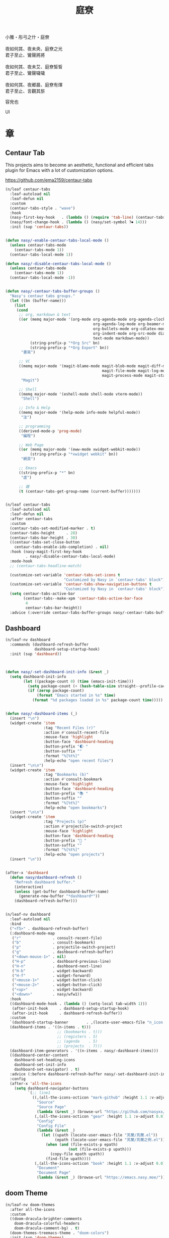 #+PROPERTY: header-args:emacs-lisp :tangle (concat temporary-file-directory "庭尞.el") :lexical t
#+title: 庭尞

#+begin_verse
  小雅・彤弓之什・庭尞

  夜如何其、夜未央、庭尞之光
  君子至止、鸞聲將將

  夜如何其、夜未艾、庭尞皙皙
  君子至止、鸞聲噦噦

  夜如何其、夜郷晨、庭尞有煇
  君子至止、言觀其旂
#+end_verse

容皃也

UI

* 題                                                           :noexport:

#+begin_src emacs-lisp :exports none
  ;;; 庭尞.el --- Nasy's emacs.d UI file.  -*- lexical-binding: t; -*-

  ;; Copyright (C) 2021  Nasy

  ;; Author: Nasy <nasyxx@gmail.com>

  ;;; Commentary:

  ;; 容皃也

  ;;; Code:

  (cl-eval-when (compile)
    (setq nasy--require t)
    (add-to-list 'load-path (locate-user-emacs-file  "桃夭/擊鼓" ))
    (add-to-list 'load-path (locate-user-emacs-file  "桃夭/風雨" ))
    (require '擊鼓)
    (require '風雨)
    (require '風雨旹用)
    (sup 'consult)
    (sup 'dash)
    (sup 'projectile)
    (setq nasy--require nil))
#+end_src

* 章

** Centaur Tab

This projects aims to become an aesthetic, functional and efficient
tabs plugin for Emacs with a lot of customization options.

https://github.com/ema2159/centaur-tabs

#+begin_src emacs-lisp
  (n/leaf centaur-tabs
    :leaf-autoload nil
    :leaf-defun nil
    :custom
    (centaur-tabs-style . "wave")
    :hook
    (nasy-first-key-hook   . (lambda () (require 'tab-line) (centaur-tabs-mode)))
    (nasy/font-change-hook . (lambda () (nasy/set-symbol ?⏺ 14)))
    :init (sup 'centaur-tabs))


  (defun nasy/-enable-centaur-tabs-local-mode ()
    (unless centaur-tabs-mode
      (centaur-tabs-mode 1))
    (centaur-tabs-local-mode 1))

  (defun nasy/-disable-centaur-tabs-local-mode ()
    (unless centaur-tabs-mode
      (centaur-tabs-mode 1))
    (centaur-tabs-local-mode -1))


  (defun nasy/-centaur-tabs-buffer-groups ()
    "Nasy's centaur tabs groups."
    (let ((bn (buffer-name)))
      (list
       (cond
        ;; org, markdown & text
        ((or (memq major-mode '(org-mode org-agenda-mode org-agenda-clockreport-mode
                                         org-agenda-log-mode org-beamer-mode
                                         org-bullets-mode org-cdlatex-mode
                                         org-indent-mode org-src-mode diary-mode
                                         text-mode markdown-mode))
             (string-prefix-p "*Org Src" bn)
             (string-prefix-p "*Org Export" bn))
         "書寫")

        ;; VC
        ((memq major-mode '(magit-blame-mode magit-blob-mode magit-diff-mode
                                             magit-file-mode magit-log-mode
                                             magit-process-mode magit-status-mode))
         "Magit")

        ;; Shell
        ((memq major-mode '(eshell-mode shell-mode vterm-mode))
         "Shell")

        ;; Info & Help
        ((memq major-mode '(help-mode info-mode helpful-mode))
         "注")

        ;; programming
        ((derived-mode-p 'prog-mode)
         "編程")

        ;; Web Page
        ((or (memq major-mode '(eww-mode xwidget-webkit-mode))
             (string-prefix-p "*xwidget webkit" bn))
         "網頁")

        ;; Emacs
        ((string-prefix-p "*" bn)
         "虛")

        ;; 雜
        (t (centaur-tabs-get-group-name (current-buffer)))))))


  (n/leaf centaur-tabs
    :leaf-autoload nil
    :leaf-defun nil
    :after centaur-tabs
    :custom
    (centaur-tabs-set-modified-marker . t)
    (centaur-tabs-height     . 28)
    (centaur-tabs-bar-height . 30)
    ((centaur-tabs-set-close-button
      centaur-tabs-enable-ido-completion) . nil)
    :hook (nasy-magit-first-key-hook
           . nasy/-disable-centaur-tabs-local-mode)
    :mode-hook
    ;; (centaur-tabs-headline-match)

    (customize-set-variable 'centaur-tabs-set-icons t
                            "Customized by Nasy in `centaur-tabs' block")
    (customize-set-variable 'centaur-tabs-show-navigation-buttons t
                            "Customized by Nasy in `centaur-tabs' block")
    (setq centaur-tabs-active-bar
          (centaur-tabs--make-xpm 'centaur-tabs-active-bar-face
           4
           centaur-tabs-bar-height))
    :advice (:override centaur-tabs-buffer-groups nasy/-centaur-tabs-buffer-groups))
#+end_src

** Dashboard

#+begin_src emacs-lisp
  (n/leaf-nv dashboard
    :commands (dashboard-refresh-buffer
               dashboard-setup-startup-hook)
    :init (sup 'dashboard))



  (defun nasy/-set-dashboard-init-info (&rest _)
    (setq dashboard-init-info
          (let ((package-count 0) (time (emacs-init-time)))
            (setq package-count (+ (hash-table-size straight--profile-cache) package-count))
            (if (zerop package-count)
                (format "Emacs started in %s" time)
              (format "%d packages loaded in %s" package-count time)))))


  (defun nasy/-dashboard-items (_)
    (insert "\n")
    (widget-create 'item
                   :tag "Recent Files (r)"
                   :action #'consult-recent-file
                   :mouse-face 'highlight
                   :button-face 'dashboard-heading
                   :button-prefix "🌓 "
                   :button-suffix ""
                   :format "%[%t%]"
                   :help-echo "open recent files")
    (insert "\n\n")
    (widget-create 'item
                   :tag "Bookmarks (b)"
                   :action #'consult-bookmark
                   :mouse-face 'highlight
                   :button-face 'dashboard-heading
                   :button-prefix "📚 "
                   :button-suffix ""
                   :format "%[%t%]"
                   :help-echo "open bookmarks")
    (insert "\n\n")
    (widget-create 'item
                   :tag "Projects (p)"
                   :action #'projectile-switch-project
                   :mouse-face 'highlight
                   :button-face 'dashboard-heading
                   :button-prefix "🚀 "
                   :button-suffix ""
                   :format "%[%t%]"
                   :help-echo "open projects")
    (insert "\n"))


  (after-x 'dashboard
    (defun nasy/dashboard-refresh ()
      "Refresh dashboard buffer."
      (interactive)
      (unless (get-buffer dashboard-buffer-name)
        (generate-new-buffer "*dashboard*"))
      (dashboard-refresh-buffer)))


  (n/leaf-nv dashboard
    :leaf-autoload nil
    :bind
    ("<f5>" . dashboard-refresh-buffer)
    (:dashboard-mode-map
     ("r"              . consult-recent-file)
     ("b"              . consult-bookmark)
     ("p"              . projectile-switch-project)
     ("g"              . dashboard-refresh-buffer)
     ("<down-mouse-1>" . nil)
     ("H-p"            . dashboard-previous-line)
     ("H-n"            . dashboard-next-line)
     ("H-b"            . widget-backward)
     ("H-f"            . widget-forward)
     ("<mouse-1>"      . widget-button-click)
     ("<mouse-2>"      . widget-button-click)
     ("<up>"           . widget-backward)
     ("<down>"         . nasy/wfw1))
    :hook
    ((dashboard-mode-hook . (lambda () (setq-local tab-width 1)))
     (after-init-hook     . dashboard-setup-startup-hook)
     (after-init-hook     . dashboard-refresh-buffer))
    :custom
    `(dashboard-startup-banner        . ,(locate-user-emacs-file "n_icon.png"))
    (dashboard-items . '((n-items . t)))
                         ;; (bookmarks . t)))
                         ;; (registers . 5)
                         ;; (agenda    . 5)
                         ;; (projects  . 7)))
    (dashboard-item-generators . '((n-items . nasy/-dashboard-items)))
    ((dashboard-center-content
      dashboard-set-heading-icons
      dashboard-set-init-info
      dashboard-set-navigator) . t)
    :advice (:before dashboard-refresh-buffer nasy/-set-dashboard-init-info)
    :config
    (after-x 'all-the-icons
      (setq dashboard-navigator-buttons
            `(;; line1
              ((,(all-the-icons-octicon "mark-github" :height 1.1 :v-adjust 0.0)
                "Source"
                "Source Page"
                (lambda (&rest _) (browse-url "https://github.com/nasyxx/emacs.d/")))
               (,(all-the-icons-octicon "gear" :height 1.1 :v-adjust 0.0)
                "Config"
                "Config File"
                (lambda (&rest _)
                  (let ((upath (locate-user-emacs-file "芄蘭/芄蘭.el"))
                        (epath (locate-user-emacs-file "芄蘭/芄蘭之例.el")))
                    (when (and (file-exists-p epath)
                              (not (file-exists-p upath)))
                      (copy-file epath upath))
                    (find-file upath))))
               (,(all-the-icons-octicon "book" :height 1.1 :v-adjust 0.0)
                "Document"
                "Document Page"
                (lambda (&rest _) (browse-url "https://emacs.nasy.moe/"))))))))
#+end_src

** doom Theme

#+begin_src emacs-lisp
  (n/leaf-nv doom-themes
    :after all-the-icons
    :custom
    ((doom-dracula-brighter-comments
      doom-dracula-colorful-headers
      doom-dracula-comment-bg) . t)
    (doom-themes-treemacs-theme . "doom-colors")
    :init (sup 'doom-themes)
    :config
    (after-x 'treemacs
      (doom-themes-treemacs-config))
    (doom-themes-visual-bell-config)
    (after-x 'org
      (doom-themes-org-config)))
#+end_src

** Pretty Mode                                                  :pretty:

#+begin_src emacs-lisp
  ;; https://github.com/tonsky/FiraCode/wiki/Emacs-instructions
  (defun nasy/adjust-fira-code-symbol (charset &optional size)
    (let ((size (or size 14)))
      (set-fontset-font (frame-parameter nil 'font)
                        charset
                        (font-spec :family "Fira Code Symbol"
                                   :weight 'normal
                                   :size   size))))
  ;; I haven't found one statement that makes both of the above situations work, so I use both for now
  (defun pretty-fonts-set-fontsets (CODE-FONT-ALIST)
    "Utility to associate many unicode points with specified `CODE-FONT-ALIST'."
    (--each CODE-FONT-ALIST
      (-let (((font . codes) it))
        (--each codes
          (set-fontset-font nil `(,it . ,it) font)
          (set-fontset-font t `(,it . ,it) font)))))

  (defun pretty-fonts--add-kwds (FONT-LOCK-ALIST)
    "Exploits `font-lock-add-keywords'(`FONT-LOCK-ALIST') to apply regex-unicode replacements."
    (font-lock-add-keywords
     nil (--map (-let (((rgx uni-point) it))
                 `(,rgx (0 (progn
                             (compose-region
                              (match-beginning 1) (match-end 1)
                              ,(concat "\t" (list uni-point)))
                             nil))))
               FONT-LOCK-ALIST)))

  (defmacro pretty-fonts-set-kwds (FONT-LOCK-HOOKS-ALIST)
    "Set regex-unicode replacements to many modes(`FONT-LOCK-HOOKS-ALIST')."
    `(--each ,FONT-LOCK-HOOKS-ALIST
       (-let (((font-locks . mode-hooks) it))
         (--each mode-hooks
           (add-hook it (-partial 'pretty-fonts--add-kwds
                                  (symbol-value font-locks)))))))

  (defconst pretty-fonts-fira-font
    '(;; OPERATORS
      ;; Pipes
      ("\\(<|\\)" #Xe14d) ("\\(<>\\)" #Xe15b) ("\\(<|>\\)" #Xe14e) ("\\(|>\\)" #Xe135)

      ;; Brackets
      ("\\(<\\*\\)" #Xe14b) ("\\(<\\*>\\)" #Xe14c) ("\\(\\*>\\)" #Xe104)
      ("\\(<\\$\\)" #Xe14f) ("\\(<\\$>\\)" #Xe150) ("\\(\\$>\\)" #Xe137)
      ("\\(<\\+\\)" #Xe155) ("\\(<\\+>\\)" #Xe156) ("\\(\\+>\\)" #Xe13a)

      ;; Equality
      ("\\(!=\\)" #Xe10e) ("\\(!==\\)"         #Xe10f) ("\\(=/=\\)" #Xe143)
      ("\\(/=\\)" #Xe12c) ("\\(/==\\)"         #Xe12d)
      ("\\(===\\)" #Xe13d) ("[^!/]\\(==\\)[^>]" #Xe13c)

      ;; Equality Special
      ("\\(||=\\)"  #Xe133) ("[^|]\\(|=\\)" #Xe134)
      ("\\(~=\\)"   #Xe166)
      ("\\(\\^=\\)" #Xe136)
      ("\\(=:=\\)"  #Xe13b)

      ;; Comparisons
      ("\\(<=\\)" #Xe141) ("\\(>=\\)" #Xe145)
      ("\\(</\\)" #Xe162) ("\\(</>\\)" #Xe163)

      ;; Shifts
      ("[^-=]\\(>>\\)" #Xe147) ("\\(>>>\\)" #Xe14a)
      ("[^-=]\\(<<\\)" #Xe15c) ("\\(<<<\\)" #Xe15f)

      ;; Dots
      ("\\(\\.-\\)"    #Xe122) ("\\(\\.=\\)" #Xe123)
      ("\\(\\.\\.<\\)" #Xe125)

      ;; Hashes
      ("\\(#{\\)"  #Xe119) ("\\(#(\\)"   #Xe11e) ("\\(#_\\)"   #Xe120)
      ("\\(#_(\\)" #Xe121) ("\\(#\\?\\)" #Xe11f) ("\\(#\\[\\)" #Xe11a)

      ;; REPEATED CHARACTERS
      ;; 2-Repeats
      ("\\(||\\)" #Xe132)
      ("\\(!!\\)" #Xe10d)
      ("\\(%%\\)" #Xe16a)
      ("\\(&&\\)" #Xe131)

      ;; 2+3-Repeats
      ("\\(##\\)"       #Xe11b) ("\\(###\\)"          #Xe11c) ("\\(####\\)" #Xe11d)
      ("\\(--\\)"       #Xe111) ("\\(---\\)"          #Xe112)
      ("\\({-\\)"       #Xe108) ("\\(-}\\)"           #Xe110)
      ("\\(\\\\\\\\\\)" #Xe106) ("\\(\\\\\\\\\\\\\\)" #Xe107)
      ("\\(\\.\\.\\)"   #Xe124) ("\\(\\.\\.\\.\\)"    #Xe126)
      ("\\(\\+\\+\\)"   #Xe138) ("\\(\\+\\+\\+\\)"    #Xe139)
      ("\\(//\\)"       #Xe12f) ("\\(///\\)"          #Xe130)
      ("\\(::\\)"       #Xe10a) ("\\(:::\\)"          #Xe10b)

      ;; ARROWS
      ;; Direct
      ("[^-]\\(->\\)" #Xe114) ("[^=]\\(=>\\)" #Xe13f)
      ("\\(<-\\)"     #Xe152)
      ("\\(-->\\)"    #Xe113) ("\\(->>\\)"    #Xe115)
      ("\\(==>\\)"    #Xe13e) ("\\(=>>\\)"    #Xe140)
      ("\\(<--\\)"    #Xe153) ("\\(<<-\\)"    #Xe15d)
      ("\\(<==\\)"    #Xe158) ("\\(<<=\\)"    #Xe15e)
      ("\\(<->\\)"    #Xe154) ("\\(<=>\\)"    #Xe159)

      ;; Branches
      ("\\(-<\\)"  #Xe116) ("\\(-<<\\)" #Xe117)
      ("\\(>-\\)"  #Xe144) ("\\(>>-\\)" #Xe148)
      ("\\(=<<\\)" #Xe142) ("\\(>>=\\)" #Xe149)
      ("\\(>=>\\)" #Xe146) ("\\(<=<\\)" #Xe15a)

      ;; Squiggly
      ("\\(<~\\)" #Xe160) ("\\(<~~\\)" #Xe161)
      ("\\(~>\\)" #Xe167) ("\\(~~>\\)" #Xe169)
      ("\\(-~\\)" #Xe118) ("\\(~-\\)"  #Xe165)

      ;; MISC
      ("\\(www\\)"                   #Xe100)
      ("\\(<!--\\)"                  #Xe151)
      ("\\(~@\\)"                    #Xe164)
      ("[^<]\\(~~\\)"                #Xe168)
      ("\\(\\?=\\)"                  #Xe127)
      ("[^=]\\(:=\\)"                #Xe10c)
      ("\\(/>\\)"                    #Xe12e)
      ("[^\\+<>]\\(\\+\\)[^\\+<>]"   #Xe16d)
      ("[^:=]\\(:\\)[^:=]"           #Xe16c)
      ("\\(<=\\)"                    #Xe157))
    "Fira font ligatures and their regexes.")

  (n/leaf pretty-mode
    :hook
    (nasy/font-change-hook
     . (lambda ()
         (progn
           (when (display-graphic-p)
             (set-fontset-font (frame-parameter nil 'font)
                               '(#Xe100 . #Xe16f)
                               "Fira Code Symbol")
             (nasy/adjust-fira-code-symbol #Xe126 15)))))
    :init (sup 'pretty-mode)
    :defer-config
    (when (fboundp 'mac-auto-operator-composition-mode)
      (mac-auto-operator-composition-mode))
    (after-x 'dash
      (pretty-fonts-set-kwds
       '((pretty-fonts-fira-font prog-mode-hook org-mode-hook)))))
#+end_src

#+begin_src emacs-lisp
  (n/leaf pretty-mode
    :hook
    (nasy/font-change-hook
     . (lambda ()
         (progn
           (nasy/set-symbol ?ℂ 13 'bold)
           (nasy/set-symbol ?𝕔 16)
           (nasy/set-symbol ?𝔻 13 'bold)
           (nasy/set-symbol ?𝕕 14)
           (nasy/set-symbol ?𝕃 13 'bold)
           (nasy/set-symbol ?𝕝 14) ;; with   (1/4 space)
           (nasy/set-symbol ?ℝ 12 'bold)
           (nasy/set-symbol ?𝕣 18)
           (nasy/set-symbol ?𝕋 14 'bold)
           (nasy/set-symbol ?𝕥 19)
           (nasy/set-symbol ?ℤ 13 'bold)
           (nasy/set-symbol ?𝕫 16)
           (nasy/set-symbol ?∑ 11 'bold)
           (nasy/set-symbol ?∏ 11 'bold)
           (nasy/set-symbol ?∅ 11 'bold)
           (nasy/set-symbol ?⋃ 11 'bold))))
    (prog-mode-hook
     . (lambda () (prettify-symbols-mode 1)))
    (prog-mode-hook
     . (lambda () (mapc (lambda (pair) (push pair prettify-symbols-alist))
                   '(;; Data Type             P N
                     ("Float"  . #x211d)  ;; ℝxxxx
                     ("float"  . #x211d)  ;; ℝxxx
                     ("Int"    . #x2124)  ;; ℤxxx
                     ("int"    . #x2124)  ;; ℤxxx
                     ;; ("String" . #x1d57e)  ;; 𝕊 𝕾
                     ;; ("string" . #x1d598)  ;; 𝕤 𝖘
                     ;; ("str"    . #x1d598)  ;; 𝕤 𝖘
                     ("String" . (#x1d54a (Br . Bl) #x2006))  ;; 𝕊 xxxxxx
                     ("string" . (#x1d54a (Br . Bl) #x2006))  ;; 𝕤 xxxxxx x1d564
                     ("str"    . (#x1d54a (Br . Bl) #x2006))  ;; 𝕤 xxxx
                     ("Char"   . #x2102)   ;; ℂx
                     ("char"   . #x1d554)  ;; 𝕔x

                     ("False"  . #x1d53d)  ;; 𝔽 𝕱
                     ("True"   . #x1d54b)  ;; 𝕋 𝕿

                     ("Any"    . #x2203)  ;; ∃
                     ("any"    . #x2203)  ;; ∃
                     ("any_"   . #x2203)  ;; ∃
                     ("And"    . (#x2000 (Br . Bl) #x22c0 (Br . Bl) #x2005))  ;; ⋀
                     ("and"    . (#x2004 (Br . Bl) #x22cf (Br . Bl) #x2004 (Br . Bl) #x2009))  ;; ⋏
                     ("Or"     . #x22c1)  ;; ⋁
                     ("or"     . (#x2006 (Br . Bl) #x22cE (Br . Bl) #x2009))  ;; ⋎
                     ("not"    . #x00ac)  ;; ¬
                     ("not_"   . #x00ac)  ;; ¬

                     ("All"    . #x2200)  ;; ∀
                     ("all"    . #x2200)  ;; ∀
                     ("all_"   . #x2200)  ;; ∀
                     ("for"    . #x2200)  ;; ∀
                     ("forall" . #x2200)  ;; ∀
                     ("forM"   . #x2200)  ;; ∀

                     ("pi"     . #x03c0)  ;; π

                     ("sum"    . #x2211)  ;; ∑
                     ("Sum"    . #x2211)  ;; ∑
                     ("Product" . #x220F) ;; ∏
                     ("product" . #x220F) ;; ∏

                     ("None"   . #x2205)  ;; ∅
                     ("none"   . #x2205)  ;; ∅

                     ("in"     . #x2286)  ;; ⊆
                     ("`elem`" . #x2286)  ;; ⊆
                     ("not in"    . #x2288)  ;; ⊈
                     ("`notElem`" . #x2288)  ;; ⊈

                     ("return" . (#x21d2 (Br . Bl) #x2006 (Br . Bl) #x2004))  ;; ⇒  x
                     ("yield"  . (#x21d4 (Br . Bl) #x2004))  ;; ⇔ x
                     ("pure"   . (#x21f0 (Br . Bl)))))))          ;; ⇰ x

    ((prog-mode-hook
      emacs-lisp-mode-hook
      org-mode-hook)
     . (lambda () (mapc (lambda (pair) (push pair prettify-symbols-alist))
                   '(;; Global
                     ;; Pipes
                     ("<|"  . (?\s (Br . Bl) #Xe14d))
                     ("<>"  . (?\s (Br . Bl) #Xe15b))
                     ("<|>" . (?\s (Br . Bl) ?\s (Br . Bl) #Xe14e))
                     ("|>"  . (?\s (Br . Bl) #Xe135))

                     ;; Brackets
                     ("<*"  . (?\s (Br . Bl) #Xe14b))
                     ("<*>" . (?\s (Br . Bl) ?\s (Br . Bl) #Xe14c))
                     ("*>"  . (?\s (Br . Bl) #Xe104))
                     ("<$"  . (?\s (Br . Bl) #Xe14f))
                     ("<$>" . (?\s (Br . Bl) ?\s (Br . Bl) #Xe150))
                     ("$>"  . (?\s (Br . Bl) #Xe137))
                     ("<+"  . (?\s (Br . Bl) #Xe155))
                     ("<+>" . (?\s (Br . Bl) ?\s (Br . Bl) #Xe156))
                     ("+>"  . (?\s (Br . Bl) #Xe13a))
                     ("[]"  . (#x2005 (Br . Bl) #x1d731 (Br . Bl) #x2005))

                     ;; Equality
                     ("=/="  . (?\s (Br . Bl) ?\s (Br . Bl) #Xe143))
                     ("/="   . (?\s (Br . Bl) #Xe12c))
                     ("/=="  . (?\s (Br . Bl) ?\s (Br . Bl) #Xe12d))
                     ("/==>" . (?\s (Br . Bl) ?\s (Br . Bl) ?\s (Br . Bl) #Xe13c))
                     ("!==>" . (?\s (Br . Bl) ?\s (Br . Bl) ?\s (Br . Bl) #Xe13c))
                     ;; Special
                     ("||="  . (?\s (Br . Bl) ?\s (Br . Bl) #Xe133))
                     ("|="   . (?\s (Br . Bl) #Xe134))
                     ("~="   . (?\s (Br . Bl) #Xe166))
                     ("^="   . (?\s (Br . Bl) #Xe136))
                     ("=:="  . (?\s (Br . Bl) ?\s (Br . Bl) #Xe13b))

                     ;; Comparisons
                     ("</"   . (?\s (Br . Bl) #Xe162))
                     ("</>"  . (?\s (Br . Bl) ?\s (Br . Bl) #Xe163))

                     ;; Shifts
                     ("=>>"  . (?\s (Br . Bl) ?\s (Br . Bl) #Xe147))
                     ("->>"  . (?\s (Br . Bl) ?\s (Br . Bl) #Xe147))
                     (">>>"  . (?\s (Br . Bl) ?\s (Br . Bl) #Xe14a))
                     (">>>"  . (?\s (Br . Bl) ?\s (Br . Bl) #Xe14a))
                     ("=<<"  . (?\s (Br . Bl) ?\s (Br . Bl) #Xe15c))
                     ("-<<"  . (?\s (Br . Bl) ?\s (Br . Bl) #Xe15c))
                     ("<<<"  . (?\s (Br . Bl) ?\s (Br . Bl) #Xe15f))

                     ;; Dots
                     (".-"   . (?\s (Br . Bl) #Xe122))
                     (".="   . (?\s (Br . Bl) #Xe123))
                     ("..<"  . (?\s (Br . Bl) ?\s (Br . Bl) #Xe125))

                     ;; Hashes
                     ("#{"   . (?\s (Br . Bl) #Xe119))
                     ("#("   . (?\s (Br . Bl) #Xe11e))
                     ("#_"   . (?\s (Br . Bl) #Xe120))
                     ("#_("  . (?\s (Br . Bl) #Xe121))
                     ("#?"   . (?\s (Br . Bl) #Xe11f))
                     ("#["   . (?\s (Br . Bl) #Xe11a))

                     ;; REPEATED CHARACTERS
                     ;; 2-Repeats
                     ("!!"   . (?\s (Br . Bl) #Xe10d))
                     ("%%"   . (?\s (Br . Bl) #Xe16a))

                     ;; 2+3-Repeats
                     ("##"   . (?\s (Br . Bl) #Xe11b))
                     ("###"  . (?\s (Br . Bl) ?\s (Br . Bl) #Xe11c))
                     ("####" . (?\s (Br . Bl) ?\s (Br . Bl) #Xe11d))
                     ("---"  . (?\s (Br . Bl) ?\s (Br . Bl) #Xe112))
                     ("{-"   . (?\s (Br . Bl) #Xe108))
                     ("-}"   . (?\s (Br . Bl) #Xe110))
                     ("\\\\" . (?\s (Br . Bl) #Xe106))
                     ("\\\\\\" . (?\s (Br . Bl) ?\s (Br . Bl) #Xe107))
                     (".."   . (?\s (Br . Bl) #Xe124))
                     ("..."  . (?\s (Br . Bl) ?\s (Br . Bl) #Xe126 (Br . Bl) #x200b))
                     ("+++"  . (?\s (Br . Bl) ?\s (Br . Bl) #Xe139))
                     ("//"   . (?\s (Br . Bl) #Xe12f))
                     ("///"  . (?\s (Br . Bl) ?\s (Br . Bl) #Xe130))
                     ("::"   . (?\s (Br . Bl) #Xe10a))  ;; 
                     (":::"  . (?\s (Br . Bl) ?\s (Br . Bl) #Xe10b))

                     ;; Arrows
                     ;; Direct
                     ("->"  . (?\s (Br . Bl) #Xe114))  ;; 
                     ("=>"  . (?\s (Br . Bl) #Xe13f))
                     ("->>" . (?\s (Br . Bl) ?\s (Br . Bl) #Xe115))
                     ("=>>" . (?\s (Br . Bl) ?\s (Br . Bl) #Xe140))
                     ("<<-" . (?\s (Br . Bl) ?\s (Br . Bl) #Xe15d))
                     ("<<=" . (?\s (Br . Bl) ?\s (Br . Bl) #Xe15e))
                     ("<->" . (?\s (Br . Bl) ?\s (Br . Bl) #Xe154))
                     ("<=>" . (?\s (Br . Bl) ?\s (Br . Bl) #Xe159))
                     ;; Branches
                     ("-<"  . (?\s (Br . Bl) #Xe116))
                     ("-<<" . (?\s (Br . Bl) ?\s (Br . Bl) #Xe117))
                     (">-"  . (?\s (Br . Bl) #Xe144))
                     (">>-" . (?\s (Br . Bl) ?\s (Br . Bl) #Xe148))
                     ("=<<" . (?\s (Br . Bl) ?\s (Br . Bl) #Xe142))
                     (">=>" . (?\s (Br . Bl) ?\s (Br . Bl) #Xe146))
                     (">>=" . (?\s (Br . Bl) ?\s (Br . Bl) #Xe149))
                     ("<=<" . (?\s (Br . Bl) ?\s (Br . Bl) #Xe15a))
                     ;; Squiggly
                     ("<~"  . (?\s (Br . Bl) #Xe160))
                     ("<~~" . (?\s (Br . Bl) ?\s (Br . Bl) #Xe161))
                     ("~>"  . (?\s (Br . Bl) #Xe167))
                     ("~~>" . (?\s (Br . Bl) ?\s (Br . Bl) #Xe169))
                     ("-~"  . (?\s (Br . Bl) #Xe118))
                     ("~-"  . (?\s (Br . Bl) #Xe165))

                     ;; MISC
                     ("www" . (?\s (Br . Bl) ?\s (Br . Bl) #Xe100))
                     ("~@"  . (?\s (Br . Bl) #Xe164))
                     ("~~"  . (?\s (Br . Bl) #Xe168))
                     ("?="  . (?\s (Br . Bl) #Xe127))
                     (":="  . (?\s (Br . Bl) #Xe10c))
                     ("/>"  . (?\s (Br . Bl) #Xe12e))))))

    (python-mode-hook
     . (lambda ()
        (mapc (lambda (pair) (push pair prettify-symbols-alist))
              '(;; Syntax
                ;;("def"    . (#x1d521 (Br . Bl) #x1d522 (Br . Bl) #x1d523))
                ("def"    . (#x1d487 (Br . Bl) #x2006))  ;; 𝒇 1 111
                ("List"   . #x1d543)  ;; 𝕃 𝕷
                ("list"   . (?𝕝 (Br . Bl) #x2006))  ;; 𝕝   𝖑
                ("Dict"   . #x1d53B)  ;; 𝔻 𝕯
                ("dict"   . #x1d555)  ;; 𝕕 𝖉
                ("Set"    . #x1d61a)  ;; 𝔖 𝘚
                ("set"    . #x1d634)  ;; 𝔰 𝘴
                ("Tuple"  . #x1d61b)  ;; 𝕋 𝕿 𝘛
                ("tuple"  . #x1d635)  ;; 𝕥 𝖙 𝘵

                ("Union"  . #x22c3)  ;; ⋃
                ("union"  . #x22c3)))))  ;; ⋃

    (haskell-mode-hook
     . (lambda ()
        (mapc (lambda (pair) (push pair prettify-symbols-alist))
              '(;; Syntax
                ("pure" . (#x21f0 (Br . Bl) #x2006)))))) ;; ⇰  x
                       ;; (" . "  . (?\s (Br . Bl) #x2218 (Br . Bl) ?\s (Br . Bl) #x2006)) ;; ∘
    :init)
#+end_src

** Mode Line

#+begin_src emacs-lisp
  (defun nasy/-start-display-time ()
    "Nasy start display time mode."
    (customize-set-variable 'display-time-24hr-format          t "Customized by Nasy.")
    (customize-set-variable 'display-time-day-and-date         t "Customized by Nasy.")
    (customize-set-variable 'display-time-load-average         nil "Customized by Nasy.")
    (customize-set-variable 'display-time-default-load-average nil "Customized by Nasy.")
    (display-time-mode 1))

  (add-hook 'nasy-first-key-hook #'nasy/-start-display-time)
#+end_src

#+begin_src emacs-lisp
  (n/leaf nyan-mode
    :custom (nyan-animate-nyancat . t)
            (nyan-bar-length      . 16)
            (nyan-wavy-trail      . t)
    :hook after-init-hook
    :init (sup 'nyan-mode))
#+end_src

#+begin_src emacs-lisp
  (n/leaf minions
    :custom (minions-mode-line-lighter . "✬")
    :hook after-init-hook
    :init (sup 'minions))
#+end_src

#+begin_src emacs-lisp
  (n/leaf doom-modeline
    :hook emacs-startup-hook
    :init (sup 'doom-modeline))

  (n/leaf doom-modeline
    :after doom-modeline
    :defun doom-modeline-def-modeline doom-modeline-def-segment
    :custom
    (inhibit-compacting-font-caches . t)
    ((doom-modeline-bar-width                   . 5)
     (doom-modeline-window-width-limit          . fill-column)
     (doom-modeline-project-detection           . 'project)  ;; changed
     ((doom-modeline-icon             ;; changed
       doom-modeline-unicode-fallback ;; changed
       doom-modeline-minor-modes)      ;; changed
       ;; doom-modeline-hud)             ;; changed
      . t)
     (doom-modeline-continuous-word-count-modes . '(markdown-mode gfm-mode org-mode text-mode))
     (doom-modeline-buffer-encoding             . nil)  ;; changed
     (doom-modeline-checker-simple-format       . nil)  ;; changed
     (doom-modeline-persp-name                  . nil))  ;; changed
    :defer-config)
   ;;  (doom-modeline-def-modeline 'main
   ;;    '(bar matches buffer-info "  " hud buffer-position word-count selection-info)
   ;;    '(misc-info battery grip github debug repl lsp minor-modes input-method major-mode process vcs checker))

   ;;  (doom-modeline-def-modeline 'minimal
   ;;   '(bar matches buffer-info-simple "  " hud)
   ;;   '(media-info major-mode))

   ;;  (doom-modeline-def-modeline 'special
   ;;   '(bar window-number modals matches buffer-info "  " hud buffer-position word-count parrot selection-info)
   ;;   '(objed-state misc-info battery irc-buffers debug minor-modes input-method indent-info buffer-encoding major-mode process))

   ;; (doom-modeline-def-modeline 'project
   ;;   '(bar window-number buffer-default-directory "  " hud)
   ;;   '(misc-info battery irc mu4e gnus github debug minor-modes input-method major-mode process))

   ;; (doom-modeline-def-modeline 'dashboard
   ;;   '(bar window-number buffer-default-directory-simple)
   ;;   '(misc-info battery irc mu4e gnus github debug minor-modes input-method major-mode process))

   ;; (doom-modeline-def-modeline 'vcs
   ;;   '(bar window-number modals matches buffer-info "  " hud buffer-position parrot selection-info)
   ;;   '(misc-info battery irc mu4e gnus github debug minor-modes buffer-encoding major-mode process))

   ;; (doom-modeline-def-modeline 'package
   ;;   '(bar window-number package)
   ;;   '(misc-info major-mode process))

   ;; (doom-modeline-def-modeline 'info
   ;;   '(bar window-number buffer-info "  " hud info-nodes buffer-position parrot selection-info)
   ;;   '(misc-info buffer-encoding major-mode))

   ;; (doom-modeline-def-modeline 'media
   ;;   '(bar window-number buffer-size buffer-info "  " hud)
   ;;   '(misc-info media-info major-mode process vcs))

   ;; (doom-modeline-def-modeline 'message
   ;;   '(bar window-number modals matches buffer-info-simple buffer-position word-count parrot selection-info)
   ;;   '(objed-state misc-info battery debug minor-modes input-method indent-info buffer-encoding major-mode))

   ;; (doom-modeline-def-modeline 'pdf
   ;;   '(bar window-number matches buffer-info "  " hud pdf-pages)
   ;;   '(misc-info major-mode process vcs))

   ;; (doom-modeline-def-modeline 'org-src
   ;;   '(bar window-number modals matches buffer-info-simple "  " hud buffer-position word-count parrot selection-info)
   ;;   '(objed-state misc-info debug lsp minor-modes input-method indent-info buffer-encoding major-mode process checker))

   ;; (doom-modeline-def-modeline 'timemachine
   ;;   '(bar window-number matches git-timemachine "  " hud buffer-position word-count parrot selection-info)
   ;;   '(misc-info minor-modes indent-info buffer-encoding major-mode)))
#+end_src

** Nasy Theme

#+begin_src emacs-lisp
  (n/leaf-nv nasy-theme
    :init
    (sup `(nasy-theme :local-repo ,(locate-user-emacs-file "木瓜/nasy/nasy-theme"))))
#+end_src

** Main Theme

#+begin_src emacs-lisp
  (defun nasy/load-theme ()
    "Nasy load theme function"
    (when *theme*
      (load-theme *theme* t)))

  (add-hook 'after-init-hook #'nasy/load-theme)
#+end_src

** Tool Bar

#+begin_src emacs-lisp
  (leaf tool-bar
    :tag "builtin"
    :bind
    (:tool-bar-map
     ([copy]            . nil)
     ([cut]             . nil)
     ([dired]           . nil)
     ([isearch-forward] . nil)
     ([new-file]        . nil)
     ([open-file]       . nil)
     ([paste]           . nil)
     ([save-buffer]     . nil)
     ([undo]            . nil)
     ([yank]            . nil))
     ;; ([dashboard-refresh-buffer]
     ;;  . `(menu-item))))
    :init (tool-bar-mode -1))
#+end_src

** Tab Line

#+begin_src emacs-lisp
  ;; (add-hook 'after-init-hook #'global-tab-line-mode)
  ;; (setq tab-line-close-tab-function #'kill-buffer)
#+end_src

* 結                                                           :noexport:

#+begin_src emacs-lisp :exports none
  (provide '庭尞)
  ;;; 庭尞.el ends here
#+end_src

# Local Variables:
# org-src-fontify-natively: nil
# End:

